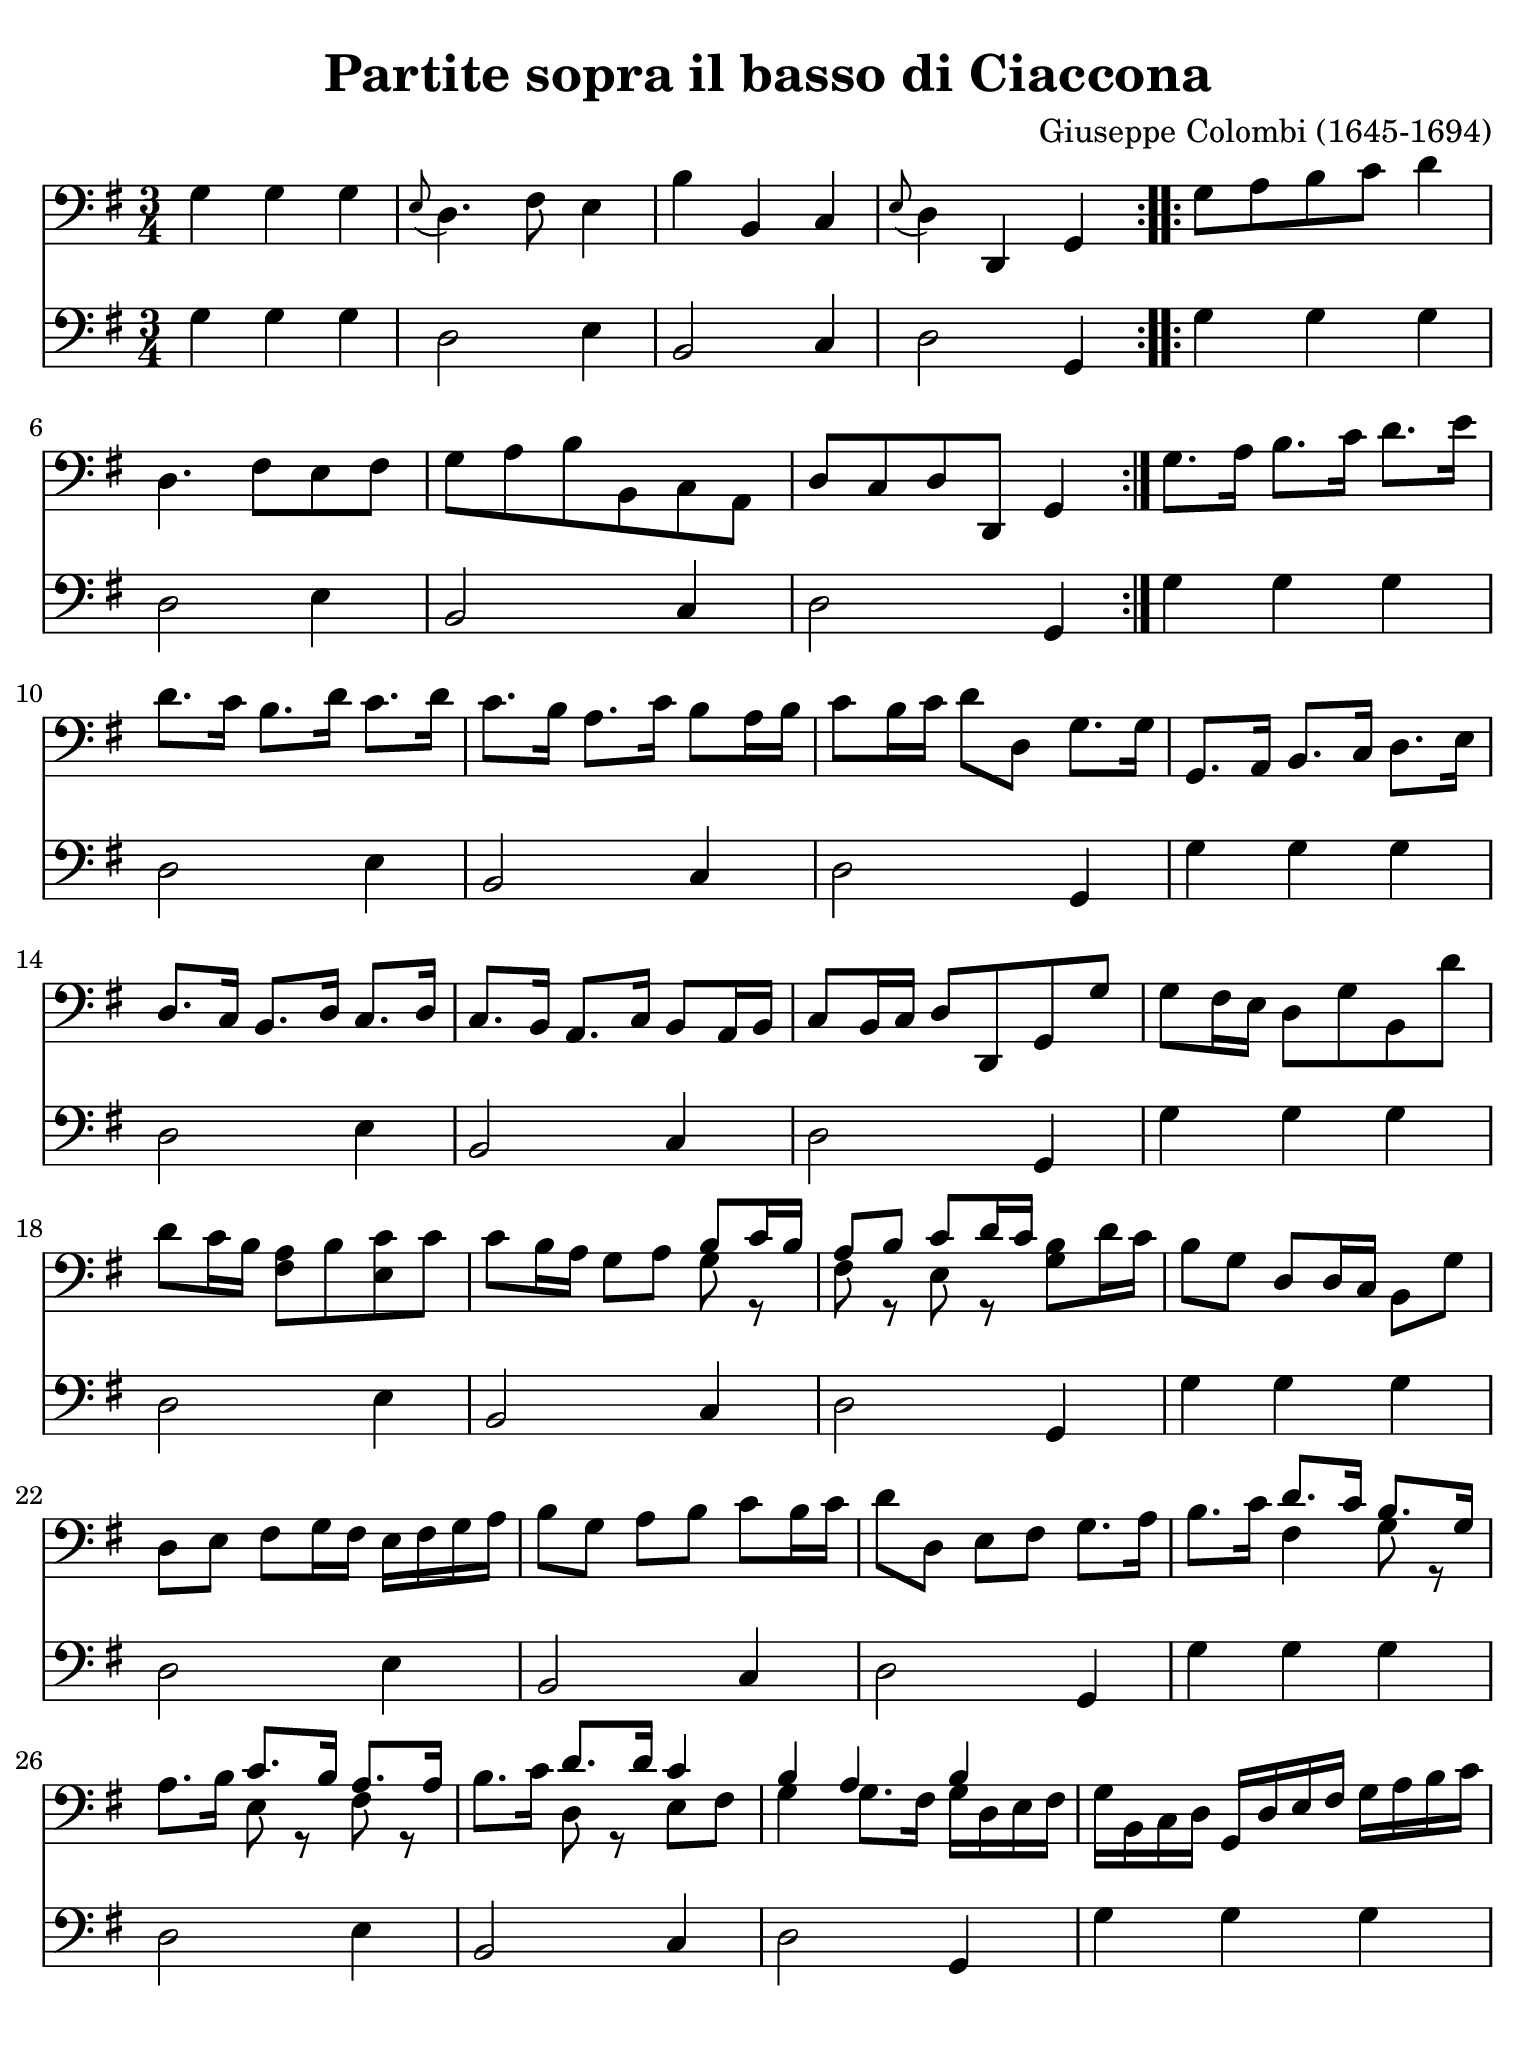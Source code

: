#(set-global-staff-size 21)

\version "2.18.2"

\header {
  title    = "Partite sopra il basso di Ciaccona"
  composer = "Giuseppe Colombi (1645-1694)"
  tagline  = ""
}

\language "italiano"

% iPad Pro 12.9

\paper {
  paper-width  = 195\mm
  paper-height = 260\mm
  indent = #0
  page-count = #3
  line-width = #184
%  ragged-last = ##t
  ragged-last-bottom = ##t
  ragged-bottom = ##f
}

\score {
  <<
    \new Staff {
      \override Hairpin.to-barline = ##f
      \time 3/4
      \key sol \major
      \clef "bass"

      \repeat volta 2 {
      | sol4 sol4 sol4
      | \appoggiatura mi8 re4. fad8 mi4
      | si4 si,4 do4
      | \appoggiatura mi8 re4 re,4 sol,4
      }

      \repeat volta 2 {
      | sol8 la8 si8 do'8 re'4
      | re4. fad8 mi8 fad8
      | sol8 la8 si8 si,8 do8 la,8
      | re8 do8 re8 re,8 sol,4
      }

      | sol8. la16 si8. do'16 re'8. mi'16
      | re'8. do'16 si8. re'16 do'8. re'16
      | do'8. si16 la8. do'16 si8 la16 si16
      | do'8 si16 do'16 re'8 re8 sol8. sol16
      | sol,8. la,16 si,8. do16 re8. mi16
      | re8. do16 si,8. re16 do8. re16
      | do8. si,16 la,8. do16 si,8 la,16 si,16
      | do8 si,16 do16 re8 re,8 sol,8 sol8
      | sol8 fad16 mi16 re8 sol8 si,8 re'8
      | re'8 do'16 si16 <<la8 fad8>> si8 <<do'8 mi8>> do'8
      | do'8 si16 la16 sol8 la8
        <<{si8 do'16 si16}\\{sol8 r8}>>
      | <<{la8 si8 do'8 re'16 do'16}\\{fad8 r8 mi8 r8}>>
        <<si8 sol8>> re'16 do'16
      | si8 sol8 re8 re16 do16 si,8 sol8
      | re8 mi8 fad8 sol16 fad16 mi16 fad16 sol16 la16
      | si8 sol8 la8 si8 do'8 si16 do'16
      | re'8 re8 mi8 fad8 sol8. la16
      | si8. do'16 <<{re'8. do'16}\\{fad4}>>
        <<{si8. sol16}\\{sol8 r8}>>
      | la8. si16 <<{do'8. si16}\\{mi8 r8}>>
        <<{la8. la16}\\{fad8 r8}>>
      | si8. do'16 <<{re'8. re'16}\\{re8 r8}>>
        <<{do'4}\\{mi8 fad8}>>
      | <<{si4 la4 si4}\\{sol4 sol8. fad16 sol16 re16 mi16 fad16}>>
      | sol16 si,16 do16 re16 sol,16 re16 mi16 fad16
        sol16 la16 si16 do'16
      | re'8 re'8 la8 si8 do'8 si16 la16
      | sol16 fad16 sol16 la16 si8 sol8
        <<{do'8 si16 do'16}\\{mi8 r8}>>
      | <<{re'8 do'8 re'8. do'16 si4}\\{re8 mi8 fad8 re8 sol4}>>
      | <<{si8 si8 si8 si8 la8 la8}\\{sol8 sol8 sol8 sol8 sol8 sol8}>>
      | <<{la8 la8 la8 la8 la8 la8}\\{fad8 fad8 fad8 fad8 mi8 mi8}>>
      | <<{re8 re8 re8 re8 mi8 mi8}\\{do8 do8 si,8 si,8 si,8 si,8}>>
      | <<{re8[ re8 re8 re8]}\\{do8[ do8 do8 do8]}>>
        sol,16 sol16 re16 si,16
      | sol,16 si,16 re16 si,16 sol16 re16 sol16 la16 si16 sol16 si16 do'16
      | re'16 la16 fad16 la16 re16 si16 do'16 re'16 mi16 fad16 sol16 la16
      | si16 si,16 re16 si,16 sol,16 sol16 la16 si16 do'16 re'16 do'16 si16
      | la16 si16 do'16 la16 re'16 re16 mi16 fad16 sol16 re16 si,16 re16
      | sol,16 sol16 si16 sol16 re'16 si16 re'16 si16 sol16 si16 sol16 si16
      | re16 re'16 la16 fad16 re16 la16 fad16 re16 mi16 sol16 si16 do'16
      | si16 do'16 si16 la16 sol16 fad16 mi16 re16 do16 re16 mi16 do16
      | re16 re'16 do'16 re'16 re16 do16 re16 re,16 sol,8. sol16
      | sol8. la16 si8. do'16 re'8. re'16
      | re'8. mi'16 fad'8 mi'16 re'16 sol'8. re16
      | mi8. fad16 sol8. la16
        <<{si8 do'16 si16}\\{sol8 r8}>>
      | <<{la8 re'8 la8 la8 si4}\\{fad8 r8 fad8 r8 sol4}>>
      | <<{si4 do'4 re'4}\\{sol4 mi4 re4}>>
      | <<{la4 si4 do'4}\\{fad4 re4 mi4}>>
      | <<{do'4 do'4 si4}\\{mi4 fad4 sol4}>>
      | <<{la2-+}\\{sol4. fad8}>> sol8 sol8
      | <<{si8 si8 do'8 do'8 re'8 re'8}\\{sol8 sol8 mi8 mi8 re8 re8}>>
      | <<{la8 la8 si8 si8 do'8 do'8}\\{fad8 fad8 re8 re8 mi8 mi8}>>
      | <<{do'8 do'8 do'8 do'8 si8 si8}\\{mi8 mi8 fad8 fad8 sol8 sol8}>>
      | <<{la8[ la8 la8 la8]}\\{sol8[ sol8 fad8 fad8]}>>
        <<si8 sol8>> re16 do16
      | si,8 do16 re16 sol,8 mi16 fad16 sol8 si16 do'16
      | re'8 do'16 re'16 re8 mi16 fad16 mi8 re16 do16
      | si,8 si16 do'16 re'8 la,16 si,16 do8 mi16 fad16
      | sol8 si,16 do16 re8 re,8 sol,4
      | re'4 mi'4 fad'4
      | <<{fad'2 mi'4}\\{la4 si4 do'4}>>
      | <<{mi'4 fad'4 sol'4}\\{\skip2 si4}>>
        <<{sol'4. fad'8 <<sol'4 re4 sol,4>>}\\{la2}>>
      | sol,4 sol,4 sol,4
      | re,4. fad,8 mi,4
      | si4 si,4 do4
      | re4 re,4 sol,4

      \bar "|."
    }

    \new Staff {
      \override Hairpin.to-barline = ##f
      \time 3/4
      \key sol \major
      \clef "bass"

      \repeat volta 2 {
      | sol4 sol4 sol4
      | re2 mi4
      | si,2 do4
      | re2 sol,4
      }

      \repeat volta 2 {
      | sol4 sol4 sol4
      | re2 mi4
      | si,2 do4
      | re2 sol,4
      }

      | sol4 sol4 sol4
      | re2 mi4
      | si,2 do4
      | re2 sol,4
      | sol4 sol4 sol4
      | re2 mi4
      | si,2 do4
      | re2 sol,4
      | sol4 sol4 sol4
      | re2 mi4
      | si,2 do4
      | re2 sol,4
      | sol4 sol4 sol4
      | re2 mi4
      | si,2 do4
      | re2 sol,4
      | sol4 sol4 sol4
      | re2 mi4
      | si,2 do4
      | re2 sol,4
      | sol4 sol4 sol4
      | re2 mi4
      | si,2 do4
      | re2 sol,4
      | sol4 sol4 sol4
      | re2 mi4
      | si,2 do4
      | re2 sol,4
      | sol4 sol4 sol4
      | re2 mi4
      | si,2 do4
      | re2 sol,4
      | sol4 sol4 sol4
      | re2 mi4
      | si,2 do4
      | re2 sol,4
      | sol4 sol4 sol4
      | re2 mi4
      | si,2 do4
      | re2 sol,4
      | sol4 sol4 sol4
      | re2 mi4
      | si,2 do4
      | re2 sol,4
      | sol4 sol4 sol4
      | re2 mi4
      | si,2 do4
      | re2 sol,4
      | sol4 sol4 sol4
      | re2 mi4
      | si,2 do4
      | re2 sol,4
      | sol4 sol4 sol4
      | re2 mi4
      | si,2 do4
      | re2 sol,4
      | sol4 sol4 sol4
      | re2 mi4
      | si,2 do4
      | re2 sol,4

      \bar "|."
    }
  >>
}
